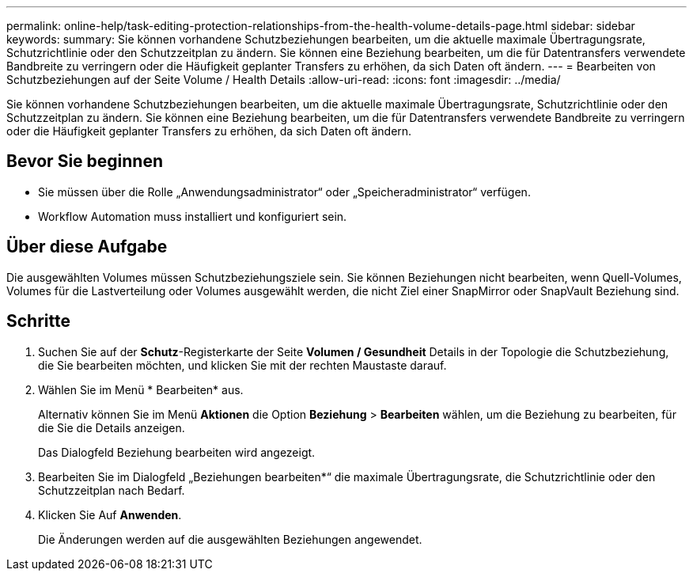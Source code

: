 ---
permalink: online-help/task-editing-protection-relationships-from-the-health-volume-details-page.html 
sidebar: sidebar 
keywords:  
summary: Sie können vorhandene Schutzbeziehungen bearbeiten, um die aktuelle maximale Übertragungsrate, Schutzrichtlinie oder den Schutzzeitplan zu ändern. Sie können eine Beziehung bearbeiten, um die für Datentransfers verwendete Bandbreite zu verringern oder die Häufigkeit geplanter Transfers zu erhöhen, da sich Daten oft ändern. 
---
= Bearbeiten von Schutzbeziehungen auf der Seite Volume / Health Details
:allow-uri-read: 
:icons: font
:imagesdir: ../media/


[role="lead"]
Sie können vorhandene Schutzbeziehungen bearbeiten, um die aktuelle maximale Übertragungsrate, Schutzrichtlinie oder den Schutzzeitplan zu ändern. Sie können eine Beziehung bearbeiten, um die für Datentransfers verwendete Bandbreite zu verringern oder die Häufigkeit geplanter Transfers zu erhöhen, da sich Daten oft ändern.



== Bevor Sie beginnen

* Sie müssen über die Rolle „Anwendungsadministrator“ oder „Speicheradministrator“ verfügen.
* Workflow Automation muss installiert und konfiguriert sein.




== Über diese Aufgabe

Die ausgewählten Volumes müssen Schutzbeziehungsziele sein. Sie können Beziehungen nicht bearbeiten, wenn Quell-Volumes, Volumes für die Lastverteilung oder Volumes ausgewählt werden, die nicht Ziel einer SnapMirror oder SnapVault Beziehung sind.



== Schritte

. Suchen Sie auf der *Schutz*-Registerkarte der Seite *Volumen / Gesundheit* Details in der Topologie die Schutzbeziehung, die Sie bearbeiten möchten, und klicken Sie mit der rechten Maustaste darauf.
. Wählen Sie im Menü * Bearbeiten* aus.
+
Alternativ können Sie im Menü *Aktionen* die Option *Beziehung* > *Bearbeiten* wählen, um die Beziehung zu bearbeiten, für die Sie die Details anzeigen.

+
Das Dialogfeld Beziehung bearbeiten wird angezeigt.

. Bearbeiten Sie im Dialogfeld „Beziehungen bearbeiten*“ die maximale Übertragungsrate, die Schutzrichtlinie oder den Schutzzeitplan nach Bedarf.
. Klicken Sie Auf *Anwenden*.
+
Die Änderungen werden auf die ausgewählten Beziehungen angewendet.


